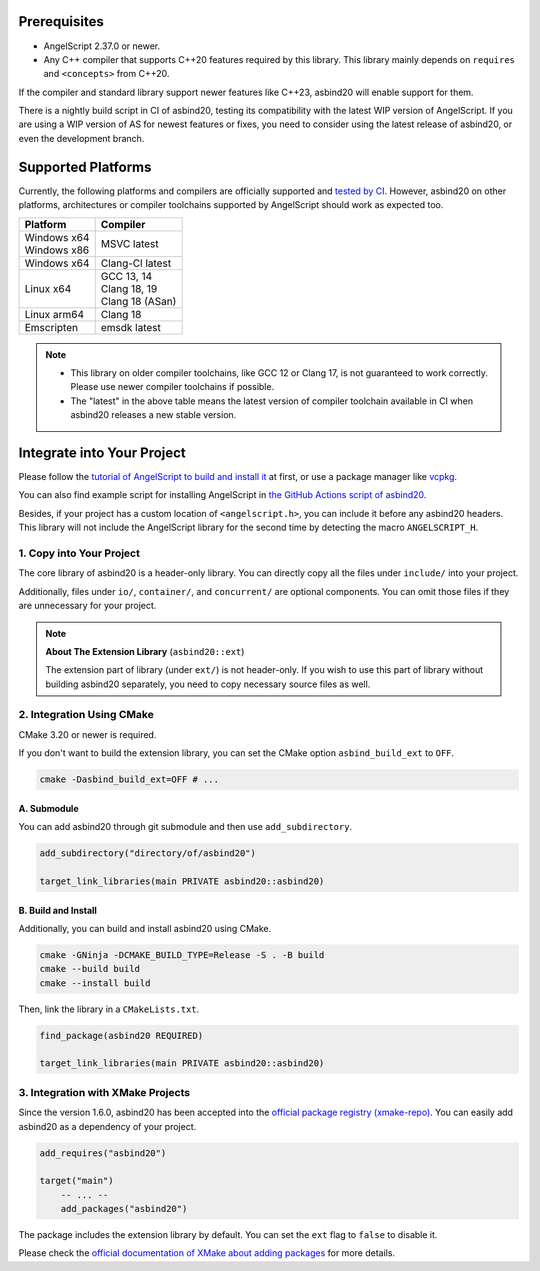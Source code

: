 Prerequisites
=============

- AngelScript 2.37.0 or newer.
- Any C++ compiler that supports C++20 features required by this library.
  This library mainly depends on ``requires`` and ``<concepts>`` from C++20.

If the compiler and standard library support newer features like C++23,
asbind20 will enable support for them.

There is a nightly build script in CI of asbind20,
testing its compatibility with the latest WIP version of AngelScript.
If you are using a WIP version of AS for newest features or fixes,
you need to consider using the latest release of asbind20,
or even the development branch.

Supported Platforms
===================

Currently, the following platforms and compilers are officially supported and `tested by CI <https://github.com/HenryAWE/asbind20/blob/master/.github/workflows/build.yml>`_.
However, asbind20 on other platforms, architectures or compiler toolchains supported by AngelScript should work as expected too.

.. list-table::
   :widths: auto
   :header-rows: 1

   * - Platform
     - Compiler
   * - | Windows x64
       | Windows x86
     - MSVC latest
   * - Windows x64
     - Clang-Cl latest
   * - Linux x64
     - | GCC 13, 14
       | Clang 18, 19
       | Clang 18 (ASan)
   * - Linux arm64
     - Clang 18
   * - Emscripten
     - emsdk latest

.. note::
  - This library on older compiler toolchains, like GCC 12 or Clang 17, is not guaranteed to work correctly.
    Please use newer compiler toolchains if possible.
  - The "latest" in the above table means the latest version of compiler toolchain available in CI when asbind20 releases a new stable version.

Integrate into Your Project
===========================

Please follow the `tutorial of AngelScript to build and install it <https://www.angelcode.com/angelscript/sdk/docs/manual/doc_compile_lib.html>`_ at first,
or use a package manager like `vcpkg <https://github.com/microsoft/vcpkg>`_.

You can also find example script for installing AngelScript in `the GitHub Actions script of asbind20 <https://github.com/HenryAWE/asbind20/blob/master/.github/workflows/build.yml>`_.

Besides, if your project has a custom location of ``<angelscript.h>``, you can include it before any asbind20 headers.
This library will not include the AngelScript library for the second time by detecting the macro ``ANGELSCRIPT_H``.

1. Copy into Your Project
-------------------------

The core library of asbind20 is a header-only library.
You can directly copy all the files under ``include/`` into your project.

Additionally, files under ``io/``, ``container/``, and ``concurrent/`` are optional components.
You can omit those files if they are unnecessary for your project.

.. note::
   **About The Extension Library** (``asbind20::ext``)

   The extension part of library (under ``ext/``) is not header-only.
   If you wish to use this part of library without building asbind20 separately,
   you need to copy necessary source files as well.

2. Integration Using CMake
--------------------------------

CMake 3.20 or newer is required.

If you don't want to build the extension library, you can set the CMake option ``asbind_build_ext`` to ``OFF``.

.. code-block:: sh

    cmake -Dasbind_build_ext=OFF # ...

A. Submodule
~~~~~~~~~~~~

You can add asbind20 through git submodule and then use ``add_subdirectory``.

.. code-block:: cmake

    add_subdirectory("directory/of/asbind20")

    target_link_libraries(main PRIVATE asbind20::asbind20)

B. Build and Install
~~~~~~~~~~~~~~~~~~~~

Additionally, you can build and install asbind20 using CMake.

.. code-block:: sh

    cmake -GNinja -DCMAKE_BUILD_TYPE=Release -S . -B build
    cmake --build build
    cmake --install build

Then, link the library in a ``CMakeLists.txt``.

.. code-block:: cmake

    find_package(asbind20 REQUIRED)

    target_link_libraries(main PRIVATE asbind20::asbind20)

3. Integration with XMake Projects
----------------------------------

Since the version 1.6.0, asbind20 has been accepted into the `official package registry (xmake-repo) <https://github.com/xmake-io/xmake-repo>`_.
You can easily add asbind20 as a dependency of your project.

.. code-block:: lua

    add_requires("asbind20")

    target("main")
        -- ... --
        add_packages("asbind20")

The package includes the extension library by default.
You can set the ``ext`` flag to ``false`` to disable it.

Please check the `official documentation of XMake about adding packages <https://xmake.io/guide/project-configuration/add-packages.html>`_ for more details.
